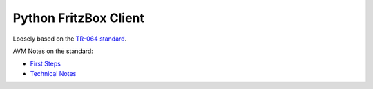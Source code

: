 Python FritzBox Client
======================

Loosely based on the `TR-064 standard`_.

AVM Notes on the standard:

* `First Steps`_
* `Technical Notes`_


.. _First Steps: http://www.avm.de/de/Extern/files/tr-064/AVM_Technical_Note_-_Konfiguration_ueber_TR-064.pdf
.. _Technical Notes: http://www.avm.de/de/Extern/files/tr-064/AVM_TR-064_first_steps.pdf
.. _TR-064 standard: http://www.broadband-forum.org/technical/download/TR-064.pdf

